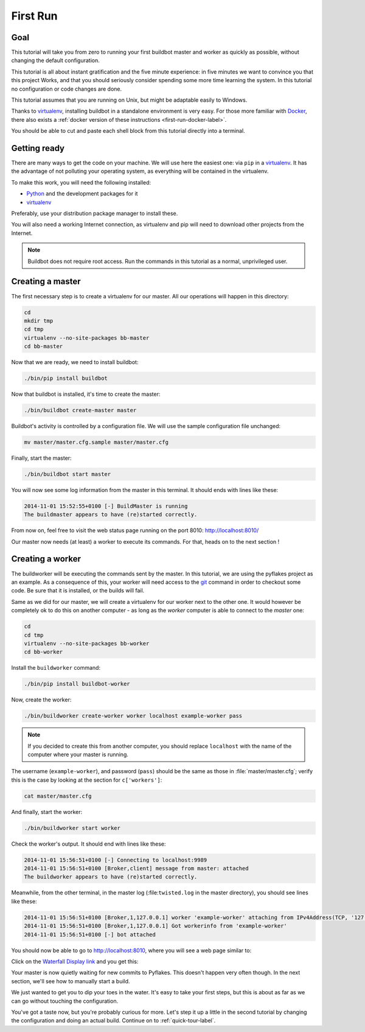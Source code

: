 .. _first-run-label:

=========
First Run
=========

Goal
----

This tutorial will take you from zero to running your first buildbot master and worker as quickly as possible, without changing the default configuration.

This tutorial is all about instant gratification and the five minute experience: in five minutes we want to convince you that this project Works, and that you should seriously consider spending some more time learning the system.
In this tutorial no configuration or code changes are done.

This tutorial assumes that you are running on Unix, but might be adaptable easily to Windows.

Thanks to virtualenv_, installing buildbot in a standalone environment is very easy.
For those more familiar with Docker_, there also exists a :ref:`docker version of these instructions <first-run-docker-label>`.

You should be able to cut and paste each shell block from this tutorial directly into a terminal.

.. _Docker: https://docker.com

.. _getting-code-label:

Getting ready
-------------

There are many ways to get the code on your machine.
We will use here the easiest one: via ``pip`` in a virtualenv_.
It has the advantage of not polluting your operating system, as everything will be contained in the virtualenv.

To make this work, you will need the following installed:

* Python_ and the development packages for it
* virtualenv_

.. _Python: https://www.python.org/
.. _virtualenv: https://pypi.python.org/pypi/virtualenv

Preferably, use your distribution package manager to install these.

You will also need a working Internet connection, as virtualenv and pip will need to download other projects from the Internet.

.. note::

    Buildbot does not require root access.
    Run the commands in this tutorial as a normal, unprivileged user.

Creating a master
-----------------

The first necessary step is to create a virtualenv for our master.
All our operations will happen in this directory:

.. code-block:: bash

  cd
  mkdir tmp
  cd tmp
  virtualenv --no-site-packages bb-master
  cd bb-master

Now that we are ready, we need to install buildbot:

.. code-block:: bash

  ./bin/pip install buildbot

Now that buildbot is installed, it's time to create the master:

.. code-block:: bash

  ./bin/buildbot create-master master
 
Buildbot's activity is controlled by a configuration file.
We will use the sample configuration file unchanged:

.. code-block:: bash
 
  mv master/master.cfg.sample master/master.cfg

Finally, start the master:

.. code-block:: bash

  ./bin/buildbot start master

You will now see some log information from the master in this terminal.
It should ends with lines like these:

.. code-block:: none

    2014-11-01 15:52:55+0100 [-] BuildMaster is running
    The buildmaster appears to have (re)started correctly.

From now on, feel free to visit the web status page running on the port 8010: http://localhost:8010/

Our master now needs (at least) a worker to execute its commands.
For that, heads on to the next section !

Creating a worker
-----------------

The buildworker will be executing the commands sent by the master.
In this tutorial, we are using the pyflakes project as an example.
As a consequence of this, your worker will need access to the git_ command in order to checkout some code.
Be sure that it is installed, or the builds will fail.

Same as we did for our master, we will create a virtualenv for our worker next to the other one.
It would however be completely ok to do this on another computer - as long as the *worker* computer is able to connect to the *master* one:

.. code-block:: bash

  cd
  cd tmp
  virtualenv --no-site-packages bb-worker
  cd bb-worker

Install the ``buildworker`` command:

.. code-block:: bash

   ./bin/pip install buildbot-worker

Now, create the worker:

.. code-block:: bash

  ./bin/buildworker create-worker worker localhost example-worker pass

.. note:: If you decided to create this from another computer, you should replace ``localhost`` with the name of the computer where your master is running.

The username (``example-worker``), and password (``pass``) should be the same as those in :file:`master/master.cfg`; verify this is the case by looking at the section for ``c['workers']``:

.. code-block:: bash

  cat master/master.cfg

And finally, start the worker:

.. code-block:: bash

  ./bin/buildworker start worker

Check the worker's output.
It should end with lines like these:

.. code-block:: none

  2014-11-01 15:56:51+0100 [-] Connecting to localhost:9989
  2014-11-01 15:56:51+0100 [Broker,client] message from master: attached
  The buildworker appears to have (re)started correctly.

Meanwhile, from the other terminal, in the master log (:file:``twisted.log`` in the master directory), you should see lines like these:

.. code-block:: none

  2014-11-01 15:56:51+0100 [Broker,1,127.0.0.1] worker 'example-worker' attaching from IPv4Address(TCP, '127.0.0.1', 54015)
  2014-11-01 15:56:51+0100 [Broker,1,127.0.0.1] Got workerinfo from 'example-worker'
  2014-11-01 15:56:51+0100 [-] bot attached

You should now be able to go to http://localhost:8010, where you will see a web page similar to:

.. image:: _images/index.png
   :alt: index page

Click on the `Waterfall Display link <http://localhost:8010/waterfall>`_ and you get this:

.. image:: _images/waterfall-empty.png
   :alt: empty waterfall.

Your master is now quietly waiting for new commits to Pyflakes.
This doesn't happen very often though.
In the next section, we'll see how to manually start a build.

We just wanted to get you to dip your toes in the water.
It's easy to take your first steps, but this is about as far as we can go without touching the configuration.

You've got a taste now, but you're probably curious for more.
Let's step it up a little in the second tutorial by changing the configuration and doing an actual build.
Continue on to :ref:`quick-tour-label`.

.. _git: http://git-scm.com/
